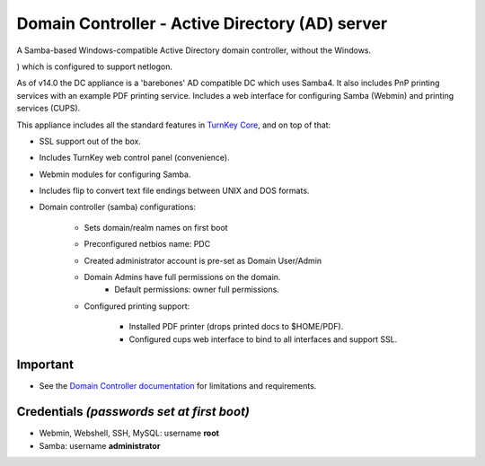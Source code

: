 Domain Controller - Active Directory (AD) server
================================================

A Samba-based Windows-compatible Active Directory domain controller,
without the Windows. 

) which is configured to support netlogon.

As of v14.0 the DC appliance is a 'barebones' AD compatible DC 
which uses Samba4. It also includes PnP printing services with an 
example PDF printing service. Includes a web interface for 
configuring Samba (Webmin) and printing services (CUPS).

This appliance includes all the standard features in `TurnKey Core`_,
and on top of that:

- SSL support out of the box.
- Includes TurnKey web control panel (convenience).
- Webmin modules for configuring Samba.
- Includes flip to convert text file endings between UNIX and DOS
  formats.
- Domain controller (samba) configurations:
   
   - Sets domain/realm names on first boot
   - Preconfigured netbios name: PDC
   - Created administrator account is pre-set as Domain User/Admin
   - Domain Admins have full permissions on the domain.
      - Default permissions: owner full permissions.


   - Configured printing support:
      
      - Installed PDF printer (drops printed docs to $HOME/PDF).
      - Configured cups web interface to bind to all interfaces and
        support SSL.


Important
---------
-  See the `Domain Controller documentation`_ for limitations and 
   requirements.

Credentials *(passwords set at first boot)*
-------------------------------------------

-  Webmin, Webshell, SSH, MySQL: username **root**
-  Samba: username **administrator**

.. _TurnKey Core: https://www.turnkeylinux.org/core
.. _Domain Controller documentation: https://www.turnkeylinux.org/docs/domain-controller
